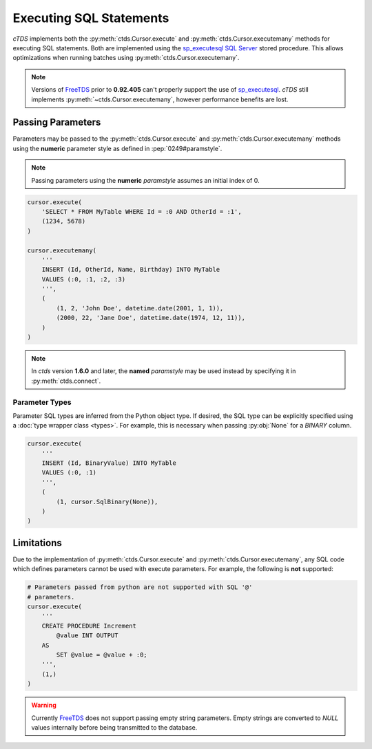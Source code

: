 Executing SQL Statements
========================

*cTDS* implements both the :py:meth:`ctds.Cursor.execute` and
:py:meth:`ctds.Cursor.executemany` methods for executing SQL statements.
Both are implemented using the `sp_executesql`_ `SQL Server`_ stored procedure.
This allows optimizations when running batches using
:py:meth:`ctds.Cursor.executemany`.

.. note::

    Versions of `FreeTDS`_ prior to **0.92.405** can't properly support the use
    of `sp_executesql`_. `cTDS` still implements
    :py:meth:`~ctds.Cursor.executemany`, however performance benefits are lost.


Passing Parameters
------------------

Parameters may be passed to the :py:meth:`ctds.Cursor.execute` and
:py:meth:`ctds.Cursor.executemany` methods using the **numeric** parameter
style as defined in :pep:`0249#paramstyle`.

.. note::
   Passing parameters using the **numeric** `paramstyle` assumes an initial
   index of 0.

.. code-block:: python

    cursor.execute(
        'SELECT * FROM MyTable WHERE Id = :0 AND OtherId = :1',
        (1234, 5678)
    )

    cursor.executemany(
        '''
        INSERT (Id, OtherId, Name, Birthday) INTO MyTable
        VALUES (:0, :1, :2, :3)
        ''',
        (
            (1, 2, 'John Doe', datetime.date(2001, 1, 1)),
            (2000, 22, 'Jane Doe', datetime.date(1974, 12, 11)),
        )
    )

.. note::
   In `ctds` version **1.6.0** and later, the **named** `paramstyle` may be used instead
   by specifying it in :py:meth:`ctds.connect`.


Parameter Types
^^^^^^^^^^^^^^^

Parameter SQL types are inferred from the Python object type. If desired,
the SQL type can be explicitly specified using a
:doc:`type wrapper class <types>`. For example, this is necessary when passing
:py:obj:`None` for a `BINARY` column.

.. code-block:: python

    cursor.execute(
        '''
        INSERT (Id, BinaryValue) INTO MyTable
        VALUES (:0, :1)
        ''',
        (
            (1, cursor.SqlBinary(None)),
        )
    )


Limitations
-----------

Due to the implementation of :py:meth:`ctds.Cursor.execute` and
:py:meth:`ctds.Cursor.executemany`, any SQL code which defines parameters
cannot be used with execute parameters. For example, the following is **not**
supported:

.. code-block:: python

    # Parameters passed from python are not supported with SQL '@'
    # parameters.
    cursor.execute(
        '''
        CREATE PROCEDURE Increment
            @value INT OUTPUT
        AS
            SET @value = @value + :0;
        ''',
        (1,)
    )


.. warning::

    Currently `FreeTDS`_ does not support passing empty string parameters.
    Empty strings are converted to `NULL` values internally before being
    transmitted to the database.


.. _FreeTDS: https://www.freetds.org
.. _SQL Server: http://www.microsoft.com/sqlserver/
.. _sp_executesql: https://msdn.microsoft.com/en-us/library/ms188001.aspx

